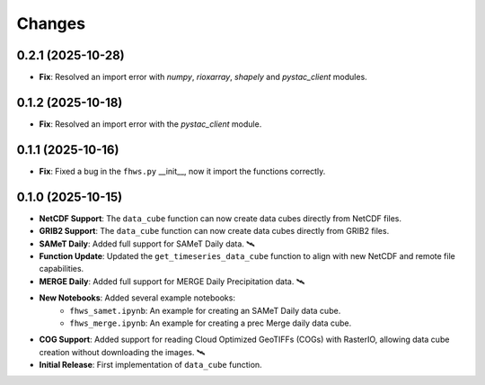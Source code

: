 ..
    This file is part of Python Client Library for FHWS.
    Copyright (C) 2025 INPE.

    This program is free software: you can redistribute it and/or modify
    it under the terms of the GNU General Public License as published by
    the Free Software Foundation, either version 3 of the License, or
    (at your option) any later version.

    This program is distributed in the hope that it will be useful,
    but WITHOUT ANY WARRANTY; without even the implied warranty of
    MERCHANTABILITY or FITNESS FOR A PARTICULAR PURPOSE. See the
    GNU General Public License for more details.

    You should have received a copy of the GNU General Public License
    along with this program. If not, see <https://www.gnu.org/licenses/gpl-3.0.html>.


Changes
=======

0.2.1 (2025-10-28)
------------------

* **Fix**: Resolved an import error with `numpy`, `rioxarray`, `shapely` and `pystac_client` modules.

0.1.2 (2025-10-18)
------------------

* **Fix**: Resolved an import error with the `pystac_client` module.

0.1.1 (2025-10-16)
------------------

* **Fix**: Fixed a bug in the ``fhws.py`` __init__, now it import the functions correctly.

0.1.0 (2025-10-15)
------------------

* **NetCDF Support**: The ``data_cube`` function can now create data cubes directly from NetCDF files.
* **GRIB2 Support**: The ``data_cube`` function can now create data cubes directly from GRIB2 files.
* **SAMeT Daily**: Added full support for SAMeT Daily data. 🛰️
* **Function Update**: Updated the ``get_timeseries_data_cube`` function to align with new NetCDF and remote file capabilities.
* **MERGE Daily**: Added full support for MERGE Daily Precipitation data. 🛰️
* **New Notebooks**: Added several example notebooks:
    * ``fhws_samet.ipynb``: An example for creating an SAMeT Daily data cube.
    * ``fhws_merge.ipynb``: An example for creating a prec Merge daily data cube.
* **COG Support**: Added support for reading Cloud Optimized GeoTIFFs (COGs) with RasterIO, allowing data cube creation without downloading the images. 🛰️
* **Initial Release**: First implementation of ``data_cube`` function.
